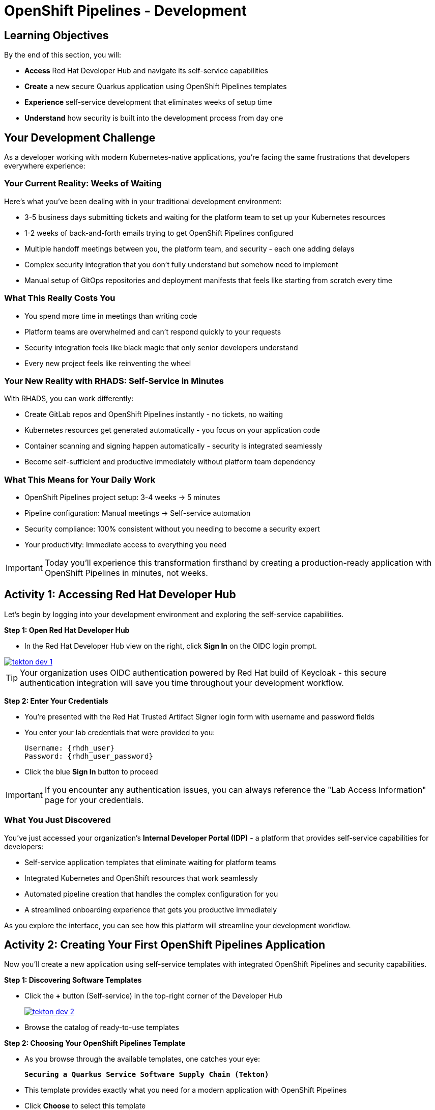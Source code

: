 = OpenShift Pipelines - Development
:source-highlighter: rouge
:toc: macro
:toclevels: 1

== Learning Objectives

By the end of this section, you will:

* **Access** Red Hat Developer Hub and navigate its self-service capabilities
* **Create** a new secure Quarkus application using OpenShift Pipelines templates
* **Experience** self-service development that eliminates weeks of setup time
* **Understand** how security is built into the development process from day one

== Your Development Challenge

As a developer working with modern Kubernetes-native applications, you're facing the same frustrations that developers everywhere experience:

=== Your Current Reality: Weeks of Waiting

Here's what you've been dealing with in your traditional development environment:

* 3-5 business days submitting tickets and waiting for the platform team to set up your Kubernetes resources
* 1-2 weeks of back-and-forth emails trying to get OpenShift Pipelines configured
* Multiple handoff meetings between you, the platform team, and security - each one adding delays
* Complex security integration that you don't fully understand but somehow need to implement
* Manual setup of GitOps repositories and deployment manifests that feels like starting from scratch every time

=== What This Really Costs You

* You spend more time in meetings than writing code
* Platform teams are overwhelmed and can't respond quickly to your requests
* Security integration feels like black magic that only senior developers understand
* Every new project feels like reinventing the wheel

=== Your New Reality with RHADS: Self-Service in Minutes

With RHADS, you can work differently:

* Create GitLab repos and OpenShift Pipelines instantly - no tickets, no waiting
* Kubernetes resources get generated automatically - you focus on your application code
* Container scanning and signing happen automatically - security is integrated seamlessly
* Become self-sufficient and productive immediately without platform team dependency

=== What This Means for Your Daily Work

* OpenShift Pipelines project setup: 3-4 weeks → 5 minutes
* Pipeline configuration: Manual meetings → Self-service automation
* Security compliance: 100% consistent without you needing to become a security expert
* Your productivity: Immediate access to everything you need

[IMPORTANT]
====
Today you'll experience this transformation firsthand by creating a production-ready application with OpenShift Pipelines in minutes, not weeks.
====

== Activity 1: Accessing Red Hat Developer Hub

Let's begin by logging into your development environment and exploring the self-service capabilities.

**Step 1: Open Red Hat Developer Hub**

* In the Red Hat Developer Hub view on the right, click *Sign In* on the OIDC login prompt.

image::tekton-dev-1.png[link=self, window=_blank]

[TIP]
====
Your organization uses OIDC authentication powered by Red Hat build of Keycloak - this secure authentication integration will save you time throughout your development workflow.
====

**Step 2: Enter Your Credentials**

* You're presented with the Red Hat Trusted Artifact Signer login form with username and password fields

* You enter your lab credentials that were provided to you:
+
[source,bash,subs="attributes"]
----
Username: {rhdh_user}
Password: {rhdh_user_password}
----

* Click the blue *Sign In* button to proceed

[IMPORTANT]
====
If you encounter any authentication issues, you can always reference the "Lab Access Information" page for your credentials.
====

=== What You Just Discovered

You've just accessed your organization's **Internal Developer Portal (IDP)** - a platform that provides self-service capabilities for developers:

* Self-service application templates that eliminate waiting for platform teams
* Integrated Kubernetes and OpenShift resources that work seamlessly
* Automated pipeline creation that handles the complex configuration for you
* A streamlined onboarding experience that gets you productive immediately

As you explore the interface, you can see how this platform will streamline your development workflow.

== Activity 2: Creating Your First OpenShift Pipelines Application

Now you'll create a new application using self-service templates with integrated OpenShift Pipelines and security capabilities.

**Step 1: Discovering Software Templates**

* Click the **+** button (Self-service) in the top-right corner of the Developer Hub
+
image::tekton-dev-2.png[link=self, window=_blank]
* Browse the catalog of ready-to-use templates


**Step 2: Choosing Your OpenShift Pipelines Template**

* As you browse through the available templates, one catches your eye:
+
`*Securing a Quarkus Service Software Supply Chain (Tekton)*`

* This template provides exactly what you need for a modern application with OpenShift Pipelines
* Click *Choose* to select this template

image::tekton-dev-3.png[link=self, window=_blank]

[TIP]
====
This single template will automatically create your complete OpenShift Pipelines environment with Tekton workflows, Kubernetes resources, and security scanning. No tickets, no waiting, no manual configuration.
====

**Step 3: Configure Your OpenShift Pipelines Application**

The template form will guide you through OpenShift Pipelines configuration with three main sections:

==== Application Information

Ensure that the following values are set for your template values:

[cols="1,2", options="header"]
|===
| Field | Default Value
| Name | `qrks-tkn-{user}`
| Group ID | `redhat.rhdh`
| Artifact ID | `qrks-tkn-{user}`
| Java Package Name | `org.redhat.rhdh`
| Description | `A cool OpenShift Pipelines Quarkus app`
|===

Click *Next* to continue.

==== Image Registry Information

These settings determine where your OpenShift Pipelines container images will be stored:

[cols="1,2", options="header"]
|===
| Field | Default Value
| Image Registry | `Quay`
| Organization | `tssc`
|===

Click *Next* to continue.

==== Repository Information

This configures your OpenShift Pipelines source code repository and Tekton integration:

[cols="1,2", options="header"]
|===
| Field | Default Value
| Source Repo | `GitLab`
| Repo Owner | `development`
| Verify Commits | `enabled`
|===

Note that **Verify Commits** is enabled - this ensures all code commits are cryptographically signed for OpenShift Pipelines security.

Click *Review* to see a summary of your OpenShift Pipelines configuration.

**Step 4: Create Your OpenShift Pipelines Application**

* Review all the settings in the summary page

image::tekton-dev-4.png[link=self, window=_blank]

image::tekton-dev-5.png[link=self, window=_blank]

* Click *Create* to generate your OpenShift Pipelines application

The OpenShift Pipelines software template will now:

* Create GitLab repositories for your source code and GitOps manifests
* Set up Tekton pipelines with automated security scanning
* Configure Kubernetes resources for your application
* Set up container image signing and verification
* Deploy the OpenShift Pipelines application infrastructure to OpenShift

[TIP]
====
This entire OpenShift Pipelines setup that traditionally takes weeks is completed in under a minute!
====

**Step 5: Access Your New OpenShift Pipelines Component**

* Once the template execution completes, click *Open Component in Catalog* or if you've navigated away, go to *Catalog* on the left menu and locate your new component (`qrks-tkn-{user}`)

image::tekton-dev-6.png[link=self, window=_blank]

* Click the component name to open its *Overview* page

image::tekton-dev-7.png[link=self, window=_blank]

You'll see your new OpenShift Pipelines application component with links to:

* Source code repository with Kubernetes manifests
* Tekton CI/CD pipelines
* Application overview and health status
* OpenShift Dev Spaces development environment

== Activity 3: Understanding the Generated Repository Structure

**Step 1: Exploring the Developer Hub Configuration**

The template you just used is part of a sophisticated system with three key repositories:

**🏗️ Developer Hub Configuration Repository:**

* **Location**: {gitlab_url}/rhdh/tssc-developer-hub-configuration[^]
* **Purpose**: Contains the OpenShift Pipelines template you just used
* **Template**: `scaffolder-templates/quarkus-stssc-template/`
* **What it does**: Defines the self-service template that generated your application

**⚙️ Your Generated Application Repository:**

* **Location**: {gitlab_url}/development/qrks-tkn-{user}[^]
* **Purpose**: Contains your application source code with embedded OpenShift Pipelines
* **Pipeline files**: `.tekton/` directory contains three key pipeline definitions:
** `on-push.yaml` - Executes when you commit code
** `on-tag.yaml` - Executes when you create a Git tag (promotes to staging)
** `on-release.yaml` - Executes when you create a release (promotes to production)

=== Understanding Pipeline as Code

**What is Pipeline as Code?**

Pipeline as Code means your CI/CD pipeline definitions live alongside your application code in the same Git repository. This is revolutionary because:

* **Version Control**: Pipeline changes are tracked with your code changes
* **Reproducibility**: Anyone can see exactly how your application is built and deployed
* **Consistency**: The same pipeline runs regardless of environment
* **Developer Ownership**: Developers control their own pipeline without platform team dependencies

**The Three Pipeline YAML Files Explained:**

**🔄 `on-push.yaml` - Development Pipeline**
```yaml
# Triggered by: git push
# Purpose: Validates code changes, runs tests, builds container
# Deploys to: Development environment
# Security: Vulnerability scanning, policy checks
```

**🏷️ `on-tag.yaml` - Staging Pipeline**
```yaml
# Triggered by: git tag v1.0 && git push --tags
# Purpose: Promotes tested code to staging for validation
# Deploys to: Staging environment
# Security: Enhanced security scans, compliance validation
```

**🚀 `on-release.yaml` - Production Pipeline**
```yaml
# Triggered by: Creating a GitLab release
# Purpose: Deploys validated code to production
# Deploys to: Production environment
# Security: Final security gates, audit trail creation
```

**Why This Matters for You:**

* **No More Tickets**: Change your pipeline by editing YAML, not filing platform tickets
* **Full Transparency**: See exactly what happens when you deploy
* **Environment Consistency**: Same pipeline logic across dev, staging, production
* **Audit Trail**: Every pipeline change is tracked in Git history

**🔧 Pipeline Definitions Repository:**

* **Location**: {gitlab_url}/rhdh/tssc-sample-pipelines[^]
* **Purpose**: Contains reusable Tekton pipeline and task definitions
* **Components**:
* `pipelines/` - Complete workflow definitions
* `tasks/` - Individual pipeline step definitions
* **What it provides**: The building blocks your application pipelines reference

**📦 GitOps Repository:**

* **Location**: {gitlab_url}/development/qrks-tkn-{user}-gitops[^]
* **Purpose**: Contains Kubernetes manifests for deployment
* **What it does**: OpenShift GitOps (ArgoCD) monitors this repo and automatically deploys changes

== Activity 4: Examining Your Pipeline as Code Files

**Step 1: Viewing Your Pipeline Definitions**

Now that you understand the concept, let's look at the actual pipeline files that were generated for you:

* While still in the `Overview` tab of the component, locate the `About` section and click the *View Source* link.  This should redirect you to the source code repository for your software component.
+
image::tekton-dev-19.png[link=self, window=_blank]
* Open the `.tekton/` directory to see your pipeline definitions
* You'll find three files that control your entire CI/CD workflow:

**📄 `.tekton/on-push.yaml`**

This file defines what happens when you push code:

* Clones your repository
* Runs unit tests
* Builds your Quarkus application
* Creates a container image
* Scans for vulnerabilities
* Signs the image cryptographically
* Deploys to development environment

**📄 `.tekton/on-tag.yaml`**

This file defines staging promotion:

* Takes the signed image from development
* Runs additional integration tests
* Performs enhanced security scanning
* Updates staging deployment manifests
* Triggers GitOps deployment to staging

**📄 `.tekton/on-release.yaml`**

This file defines production deployment:

* Validates staging deployment success
* Runs final security and compliance checks
* Updates production deployment manifests
* Creates audit trail for compliance
* Triggers GitOps deployment to production

[TIP]
====
These YAML files use references to the shared pipeline definitions in {gitlab_url}/rhdh/tssc-sample-pipelines[^], promoting reusability and consistency across your organization.
====

== Activity 5: Exploring Your New OpenShift Pipelines Development Environment

**Step 1: Accessing Your Browser-Based IDE**

* In your component overview, click the link for *OpenShift Dev Spaces*
* A browser-based development environment integrated with your OpenShift Pipelines workflow

* If you're redirected to an authentication page, you click *Log in with OpenShift*

image::tekton-dev-8.png[link=self, window=_blank]

* On the *Authorize Access* screen, you click *Allow selected permissions*

image::tekton-dev-9.png[link=self, window=_blank]

* On the repository trust prompt, you click the checkbox and then click *Continue*

image::tekton-dev-10.png[link=self, window=_blank]

* When prompted to authenticate with GitLab, you enter your credentials:
+
[source,bash,subs="attributes"]
----
Username: {gitlab_user}
Password: {gitlab_user_password}
----

image::tekton-dev-11.png[link=self, window=_blank]

* Click *Authorize devspaces* on the next window

image::tekton-dev-12.png[link=self, window=_blank]

* Wait for the workspace to start and fully load VS Code
* If prompted, trust all workspaces and authors

image::tekton-dev-13.png[link=self, window=_blank]

* You sign in with the same credentials you've been using:
+
[source,bash,subs="attributes"]
----
Username: {rhdh_user}
Password: {rhdh_user_password}
----

* When prompted, you click *Allow selected permissions* to grant access to your development workspace

**Step 2: Explore the OpenShift Pipelines Development Environment**

Once your workspace loads, you'll see:

* Your quarkus source code repository, quarkus-tkn-{user}, cloned into the environment
* In the quarkus-tkn-{user} folder
** A `.tekton` folder showing your OpenShift Pipelines workflow
** A `docs` folder which stores the adocs used for generating your tech docs.
** A `src` directory which is the source code you will use as your base code.

**Step 3: Making Your First Code Change**

Time to make your mark on the Black Friday project! Let's trigger your first automated pipeline:

* You expand the `docs` folder in the file explorer, feeling confident about diving into the code
* You open the `index.md` file and decide to document your modern setup
* You add this line at the end of the document, proud of what you're building:
+
[source,markdown,role="execute"]
----
This application uses OpenShift Pipelines (Tekton) for secure CI/CD.
----

* You save the file (Ctrl+S or Cmd+S), ready to see the magic happen

**Step 4: Your First Signed Commit**

[IMPORTANT]
====
**New Security Feature: Cryptographically Signed Commits**

Your commits will be cryptographically signed to prove they came from you. You'll authenticate once via browser - this takes 30 seconds but provides enterprise-grade security. We'll explain how it works as you go.
====

* In the hamburger menu at the top left of your screen in Dev Spaces, open a terminal in (*Terminal → New Terminal*) - no need to install anything locally!
* You stage your changes:
+
[source,bash,role="execute"]
----
git add .
----

* You commit your changes:
+
[source,bash,role="execute"]
----
git commit -m "Add OpenShift Pipelines documentation"
----
+
image::tekton-dev-15.png[link=self, window=_blank]

**What's happening now?** You're prompted for signed commit authentication. The terminal shows a URL - this is an OAuth flow to verify your identity.

**Why?** Your organization requires cryptographic proof of who made each commit.

**Who's signing?** You are using **gitsign** and **Red Hat Trusted Artifact Signer** (based on Sigstore).

Next steps:

* You click the URL directly in the terminal, or copy and paste it into a new browser window
* If prompted for credentials, you enter your RHDH credentials to prove your identity:
+
[source,bash,subs="attributes"]
----
Username: {rhdh_user}
Password: {rhdh_user_password}
----

* Once successfully authenticated in the browser, a verification code appears on the screen
+
image::tekton-dev-16.png[link=self, window=_blank]

* You copy this verification code from the browser
* You return to the terminal and paste the verification code when prompted
* **Result:** Your commit now has unforgeable cryptographic proof it came from you

* You push your changes to trigger the pipeline:
+
[source,bash,role="execute"]
----
git push
----

[TIP]
====
**What You Just Did: Supply Chain Security in Action**

Traditional Git commits can be forged - anyone can pretend to be you by setting `git config user.name "YourName"`. Your signed commit is different:

✓ **Proves your verified identity** made this change
✓ **Can't be tampered with or forged** by attackers
✓ **Provides audit trails** for compliance (SOC 2, PCI)
✓ **Builds trust** throughout your software supply chain

**The Technical Flow:**

1. You ran `git commit` → Git invoked **gitsign**
2. Gitsign requested authentication → Browser OAuth flow opened
3. You verified your identity → **Sigstore** issued a short-lived certificate
4. The commit was signed → Cryptographic signature attached to commit
5. The signature was pushed → Verifiable by anyone using public keys

This 30-second authentication protects your code, your team, and your customers. Plus, it triggered a complete OpenShift Pipelines workflow with security scanning and automated deployment!
====

image::tekton-dev-17.png[link=self, window=_blank]

== What You Just Accomplished

Congratulations! You've just experienced the power of OpenShift Pipelines development with RHADS:

=== Time Savings
* **Traditional OpenShift Pipelines setup**: 3-4 weeks of Kubernetes and Tekton configuration
* **RHADS OpenShift Pipelines approach**: Less than 5 minutes of self-service

=== OpenShift Pipelines Security by Default

Your application includes:

* Automated container vulnerability scanning
* Image signing and verification with OpenShift Pipelines
* Tekton pipeline security enforcement
* Kubernetes-native security policies

=== Zero Platform Overhead

Everything was created automatically:

* GitLab repositories with Kubernetes manifests
* Tekton pipelines deployed and configured
* Security tools integrated with OpenShift Pipelines workflows
* OpenShift resources provisioned

== Understanding Your OpenShift Pipelines(Tekton) Pipeline

Now that you've triggered your first pipeline, let's understand what's happening behind the scenes. Your OpenShift Pipelines (Tekton) pipeline is executing several key tasks that ensure security, quality, and deployment automation.

=== Pipeline Tasks Overview

**Task 1: `init`**
Pipeline resources and artifacts required for this pipeline run are initialized. Any reusable components needed downstream are set up.

**Task 2: `clone-repository`**
The source code repository that triggered the pipeline is cloned. The latest code is ensured to be fetched for verification and build.

**Task 3: `verify-commit`**
The Git commit signature is verified using the `gitsign` tool, which is integrated with Red Hat Trusted Application Pipeline (RHTAP). It is ensured by this step that the commit comes from a trusted source and hasn't been tampered with. Details like who signed the commit and whether it passed verification will be shown by clicking on this task in the pipeline UI.

**Task 4: `package`**
The Java source code is built and a Maven artifact — in this case, a Quarkus JAR file — is created.

**Task 5: `build-container`**
A container image for the Quarkus application is built. The following is then performed:

* The image is signed using **Cosign**
* An **SBOM** (Software Bill of Materials) — An SBOM is basically a manifest or inventory of all the components that make up a software artifact (like an app, service, container image, library, etc.).  Think of it as the software equivalent of a bill of materials for hardware or manufacturing — if you were assembling a car, you’d want to know what parts came from where. In software, it’s the same idea, just applied to dependencies, libraries, and packages.
* The image is attested using **in-toto** for provenance

The image tag corresponds to the Git commit ID that triggered the pipeline.

**Task 6.1: `upload-sboms-to-trustification`**
The SBOM is uploaded to **Red Hat Trusted Profile Analyzer (TPA)** so teams can analyze it for CVEs, vendor advisories, and vulnerabilities. TPA can be accessed at {tpa_url}[Red Hat Trusted Profile Analyzer^] using username `{tpa_user}` and password `{tpa_user_password}`. *SBOMs* on the left menu can be clicked to view results.

**Task 6.2: `update-deployment`**
The new image reference is committed into the GitOps repository. **OpenShift GitOps** (Argo CD) is allowed by this to automatically deploy the new version.

**Task 7.1: `acs-image-check`**
Policy checks on the container image are performed using **Red Hat Advanced Cluster Security (ACS)**. It is ensured that the image doesn't violate any organization-defined security policies.

**Task 7.2: `acs-image-scan`**
The image is scanned for known vulnerabilities and a report is generated. CVEs and risk scores identified in the image will be shown by clicking on this step.

**Task 7.3: `acs-deploy-check`**
The deployment configuration and image are evaluated from a security and compliance perspective. The results are stored in ACS for auditability and enforcement. ACS can also be visited at {acs_url}[Red Hat Advanced Cluster Security^] using `{acs_admin_user}` / `{acs_admin_password}` to explore deeper policy and scan results.

**Task 8.1: `show-sbom`**
The SBOM generated in earlier stages is displayed.

**Task 8.2: `show-summary`**
A high-level summary of the build, verification, signing, and scan results is shown.

---

These aren't just traditional CI steps, as can be seen. Every stage adds a layer of trust, traceability, and security — without slowing down the developer. These steps are not optional or best-effort — they are **enforced** through policy and integrated tooling, giving teams security by default.

=== Brief Note on Pipelines as Code

These pipelines are defined and version-controlled alongside the application code. The CI/CD process is made by this design to be:

* **Transparent** — developers can see exactly how their builds work
* **Consistent** — pipelines follow a shared structure across projects
* **Adaptable** — changes to pipelines are tracked like any other code

For developers at ACME:

* No need to file tickets or wait on DevOps — pipelines are part of the repo.
* Updates to pipeline steps can be proposed via pull requests, just like application code.
* How a change moves from code to container to deployment is easier to understand.

For the ACME platform team:

* Security, compliance, and best practices are automatically enforced by pipeline templates.
* Shared logic updates (like SBOM scanning or image signing) can be reused across all projects.
* Troubleshooting and auditing each change is easier with pipelines stored alongside code.

More autonomy is given to developers by this approach while ensuring the platform team still enforces security and governance by default.

== Understanding OpenShift Pipelines Benefits

=== Developer Experience

* **Browser-based development** - No local Kubernetes setup required
* **Live reload capabilities** - See changes instantly
* **Integrated debugging** - OpenShift Pipelines application troubleshooting
* **Collaborative workspaces** - Team development in the cloud

=== Operational Advantages

* **Kubernetes-native scaling** - Applications scale with platform capabilities
* **GitOps automation** - Declarative, auditable deployments
* **Resource efficiency** - Optimal resource utilization
* **Multi-cloud portability** - Run anywhere Kubernetes runs

=== Security Enhancements

* **Container-first security** - Security scanning at every layer
* **Immutable infrastructure** - Consistent, secure deployments
* **Policy enforcement** - Platform-level security controls
* **Complete audit trails** - Full supply chain visibility

== Next Steps

In the next section, **Staging - Promoting to stage environment**, you'll:

* See your Tekton pipeline execute with OpenShift Pipelines automation
* Understand how security validation works in OpenShift Pipelines
* Experience GitOps deployment to staging environments
* Learn about OpenShift Pipelines monitoring and observability

Your OpenShift Pipelines foundation is now in place - let's see your Tekton pipeline in action!
